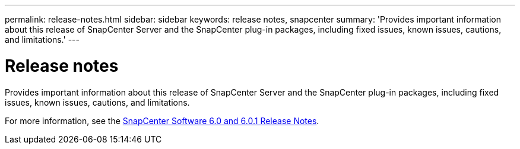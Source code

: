 ---
permalink: release-notes.html
sidebar: sidebar
keywords: release notes, snapcenter
summary: 'Provides important information about this release of SnapCenter Server and the SnapCenter plug-in packages, including fixed issues, known issues, cautions, and limitations.'
---

= Release notes
:icons: font
:imagesdir: ./media/

[.lead]

Provides important information about this release of SnapCenter Server and the SnapCenter plug-in packages, including fixed issues, known issues, cautions, and limitations.

For more information, see the https://library.netapp.com/ecm/ecm_download_file/ECMLP3323468[SnapCenter Software 6.0 and 6.0.1 Release Notes^].



